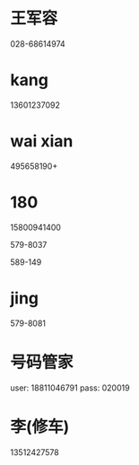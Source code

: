 * 王军容
028-68614974
* kang
13601237092
* wai xian
495658190+
* 180

15800941400

579-8037 

589-149
* jing
579-8081

* 号码管家
user: 18811046791
pass: 020019

* 李(修车)
13512427578
